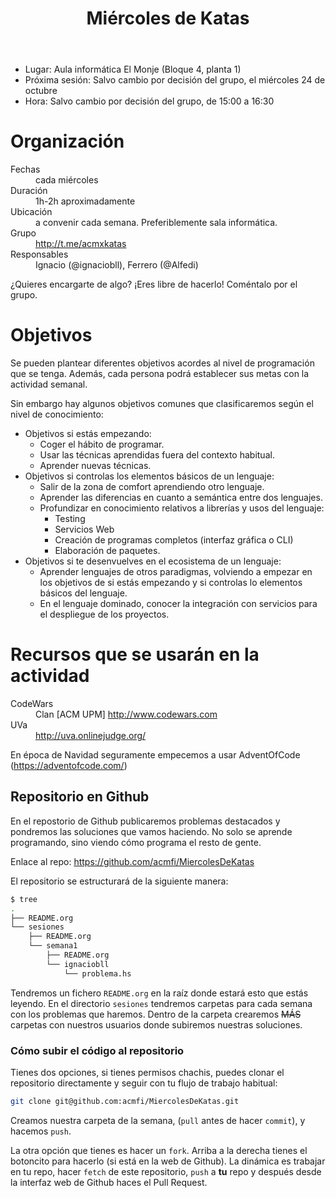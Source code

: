 #+TITLE: Miércoles de Katas

- Lugar: Aula informática El Monje (Bloque 4, planta 1)
- Próxima sesión: Salvo cambio por decisión del grupo, el miércoles 24 de octubre
- Hora: Salvo cambio por decisión del grupo, de 15:00 a 16:30

#+BEGIN_HTML
<p align="center"><a href="#"><img width="100px" src="./img/logo-miercoles-katas.jpg" /></a></p>
#+END_HTML


* Organización

- Fechas :: cada miércoles
- Duración :: 1h-2h aproximadamente
- Ubicación :: a convenir cada semana. Preferiblemente sala
               informática.
- Grupo :: http://t.me/acmxkatas
- Responsables :: Ignacio (@ignaciobll), Ferrero (@Alfedi)


¿Quieres encargarte de algo? ¡Eres libre de hacerlo! Coméntalo por el grupo.

* Objetivos

Se pueden plantear diferentes objetivos acordes al nivel de
programación que se tenga. Además, cada persona podrá establecer sus
metas con la actividad semanal.

Sin embargo hay algunos objetivos comunes que clasificaremos según el
nivel de conocimiento:

- Objetivos si estás empezando:
  - Coger el hábito de programar.
  - Usar las técnicas aprendidas fuera del contexto habitual.
  - Aprender nuevas técnicas.
- Objetivos si controlas los elementos básicos de un lenguaje:
  - Salir de la zona de comfort aprendiendo otro lenguaje.
  - Aprender las diferencias en cuanto a semántica entre dos lenguajes.
  - Profundizar en conocimiento relativos a librerías y usos del lenguaje:
    - Testing
    - Servicios Web
    - Creación de programas completos (interfaz gráfica o CLI)
    - Elaboración de paquetes.
- Objetivos si te desenvuelves en el ecosistema de un lenguaje:
  - Aprender lenguajes de otros paradigmas, volviendo a empezar en
    los objetivos de si estás empezando y si controlas lo elementos
    básicos del lenguaje.
  - En el lenguaje dominado, conocer la integración con servicios para
    el despliegue de los proyectos.

#+BEGIN_HTML
<p align="center"><a href="#"><img width="100px" src="./img/logo-miercoles-katas.jpg" /></a></p>
#+END_HTML

* Recursos que se usarán en la actividad

- CodeWars :: Clan [ACM UPM] http://www.codewars.com
- UVa :: http://uva.onlinejudge.org/

En época de Navidad seguramente empecemos a usar AdventOfCode (https://adventofcode.com/)

** Repositorio en Github

En el repostorio de Github publicaremos problemas destacados y
pondremos las soluciones que vamos haciendo. No solo se aprende
programando, sino viendo cómo programa el resto de gente.

Enlace al repo: https://github.com/acmfi/MiercolesDeKatas

El repositorio se estructurará de la siguiente manera:

#+BEGIN_SRC sh
$ tree
.
├── README.org
└── sesiones
    ├── README.org
    └── semana1
        ├── README.org
        └── ignaciobll
            └── problema.hs
#+END_SRC

Tendremos un fichero ~README.org~ en la raíz donde estará esto que
estás leyendo. En el directorio ~sesiones~ tendremos carpetas para
cada semana con los problemas que haremos. Dentro de la carpeta
crearemos +MÁS+ carpetas con nuestros usuarios donde subiremos
nuestras soluciones.

*** Cómo subir el código al repositorio

Tienes dos opciones, si tienes permisos chachis, puedes clonar el
repositorio directamente y seguir con tu flujo de trabajo habitual:

#+BEGIN_SRC sh
git clone git@github.com:acmfi/MiercolesDeKatas.git
#+END_SRC

Creamos nuestra carpeta de la semana, (~pull~ antes de hacer
~commit~), y hacemos ~push~.

La otra opción que tienes es hacer un ~fork~. Arriba a la derecha
tienes el botoncito para hacerlo (si está en la web de Github). La
dinámica es trabajar en tu repo, hacer ~fetch~ de este repositorio,
~push~ a **tu** repo y después desde la interfaz web de Github haces
el Pull Request.
